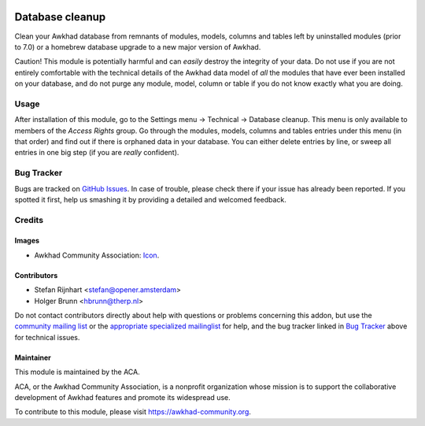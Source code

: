 .. image:: https://img.shields.io/badge/licence-AGPL--3-blue.svg
    :target: http://www.gnu.org/licenses/agpl-3.0-standalone.html
    :alt: License: AGPL-3

================
Database cleanup
================

Clean your Awkhad database from remnants of modules, models, columns and
tables left by uninstalled modules (prior to 7.0) or a homebrew database
upgrade to a new major version of Awkhad.

Caution! This module is potentially harmful and can *easily* destroy the
integrity of your data. Do not use if you are not entirely comfortable
with the technical details of the Awkhad data model of *all* the modules
that have ever been installed on your database, and do not purge any module,
model, column or table if you do not know exactly what you are doing.

Usage
=====

After installation of this module, go to the Settings menu -> Technical ->
Database cleanup. This menu is only available to members of the *Access Rights*
group. Go through the modules, models, columns and tables
entries under this menu (in that order) and find out if there is orphaned data
in your database. You can either delete entries by line, or sweep all entries
in one big step (if you are *really* confident).

.. image:: https://awkhad-community.org/website/image/ir.attachment/5784_f2813bd/datas
    :alt: Try me on Runbot
    :target: https://runbot.awkhad-community.org/runbot/149/11.0

Bug Tracker
===========

Bugs are tracked on `GitHub Issues <https://github.com/ACA/database_cleanup/issues>`_.
In case of trouble, please check there if your issue has already been reported.
If you spotted it first, help us smashing it by providing a detailed and welcomed feedback.

Credits
=======

Images
------

* Awkhad Community Association: `Icon <https://github.com/ACA/maintainer-tools/blob/master/template/module/static/description/icon.svg>`_.

Contributors
------------

* Stefan Rijnhart <stefan@opener.amsterdam>
* Holger Brunn <hbrunn@therp.nl>

Do not contact contributors directly about help with questions or problems concerning this addon, but use the `community mailing list <mailto:community@mail.awkhad.com>`_ or the `appropriate specialized mailinglist <https://awkhad-community.org/groups>`_ for help, and the bug tracker linked in `Bug Tracker`_ above for technical issues.

Maintainer
----------

.. image:: https://awkhad-community.org/logo.png
   :alt: Awkhad Community Association
   :target: https://awkhad-community.org

This module is maintained by the ACA.

ACA, or the Awkhad Community Association, is a nonprofit organization whose
mission is to support the collaborative development of Awkhad features and
promote its widespread use.

To contribute to this module, please visit https://awkhad-community.org.
